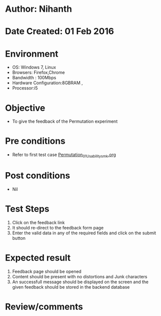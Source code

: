 * Author: Nihanth
* Date Created: 01 Feb 2016
* Environment
  - OS: Windows 7, Linux
  - Browsers: Firefox,Chrome
  - Bandwidth : 100Mbps
  - Hardware Configuration:8GBRAM , 
  - Processor:i5

* Objective
  - To give the feedback of the Permutation  experiment

* Pre conditions
  - Refer to first test case  [[https://github.com/Virtual-Labs/problem-solving-iiith/blob/master/test-cases/integration_test-cases/Permutation/Permutation_01_Usability_smk.org][Permutation_01_Usability_smk.org]]

* Post conditions
  - Nil
* Test Steps
  
  1. Click on the feedback link
  2. It should re-direct to the feedback form page
  3. Enter the valid data in any of the required fields and click on the submit button
 
* Expected result
  1. Feedback page should be opened
  2. Content should be present with no distortions and Junk characters
  3. An successfull  message should be displayed on the screen and the given feedback should be stored in the backend database
  
* Review/comments


